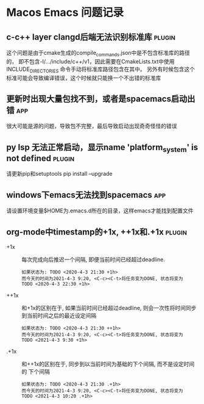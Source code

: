 #+TAGS: { app(a) plugin(p) }

* Macos Emacs 问题记录
** c-c++ layer clangd后端无法识别标准库                              :plugin:
   这个问题是由于cmake生成的compile_commands.json中是不包含标准库的路径的，
   即不包含-I/.../include/c++/v1，因此需要在CmakeLists.txt中使用INCLUDE_DIRECTORIES
   命令手动将标准库路径包含在其中。
   另外有时候包含这个标准可能会导致编译错误，这个时候就只能换一个不出错的标准库
** 更新时出现大量包找不到，或者是spacemacs启动出错                      :app:
   很大可能是源的问题，导致包不完整，最后导致启动出现奇奇怪怪的错误
** py lsp 无法正常启动，显示name 'platform_system' is not defined    :plugin:
   请更新pip和setuptools
   pip install --upgrade
** windows下emacs无法找到spacemacs                                    :app:
   请设置环境变量$HOME为.emacs.d所在的目录，这样emacs才能找到配置文件
** org-mode中timestamp的+1x, ++1x和.+1x                             :plugin:
   - +1x :: 每次完成向后推迟一个间隔, 即便当前时间已经超过deadline.
     #+BEGIN_EXAMPLE
     如果状态为: TODO <2020-4-3 21:30 +1h>
     而今天的时间为2021-4-3 9:20, <C-c><C-t>将任务变为DONE, 状态将变为
     TODO <2020-4-3 22:30 +1h>
     #+END_EXAMPLE
   - ++1x :: 和+1x的区别在于, 如果当前时间已经超过deadline, 则会一次性将时间同步
     到当前时间之后的最近设定间隔
     #+BEGIN_EXAMPLE
     如果状态为: TODO <2020-4-3 21:30 ++1h>
     而今天的时间为2021-4-3 9:20, <C-c><C-t>将任务变为DONE, 状态将变为
     TODO <2021-4-3 9:30 +1h>
     #+END_EXAMPLE
   - .+1x :: 和++1x的区别在于, 同步到以当前时间为基础的下个间隔, 而不是设定时间的
     下个间隔
     #+BEGIN_EXAMPLE
     如果状态为: TODO <2020-4-3 21:30 .+1h>
     而今天的时间为2021-4-3 9:20, <C-c><C-t>将任务变为DONE, 状态将变为
     TODO <2021-4-3 10:20 .+1h>
     #+END_EXAMPLE
     
